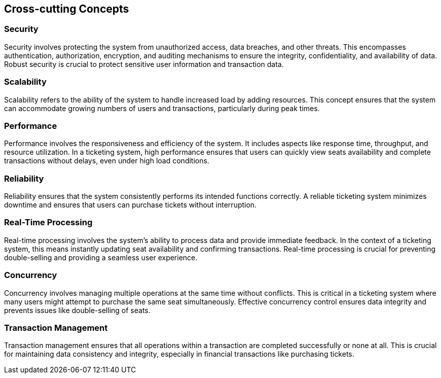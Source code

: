 ifndef::imagesdir[:imagesdir: ../images]

[[section-concepts]]
== Cross-cutting Concepts





=== Security

Security involves protecting the system from unauthorized access, data breaches, and other threats. This encompasses authentication, authorization, encryption, and auditing mechanisms to ensure the integrity, confidentiality, and availability of data. Robust security is crucial to protect sensitive user information and transaction data.

=== Scalability

Scalability refers to the ability of the system to handle increased load by adding resources. This concept ensures that the system can accommodate growing numbers of users and transactions, particularly during peak times.

=== Performance

Performance involves the responsiveness and efficiency of the system. It includes aspects like response time, throughput, and resource utilization. In a ticketing system, high performance ensures that users can quickly view seats availability and complete transactions without delays, even under high load conditions.

=== Reliability

Reliability ensures that the system consistently performs its intended functions correctly. A reliable ticketing system minimizes downtime and ensures that users can purchase tickets without interruption.

=== Real-Time Processing

Real-time processing involves the system's ability to process data and provide immediate feedback. In the context of a ticketing system, this means instantly updating seat availability and confirming transactions. Real-time processing is crucial for preventing double-selling and providing a seamless user experience.

=== Concurrency

Concurrency involves managing multiple operations at the same time without conflicts. This is critical in a ticketing system where many users might attempt to purchase the same seat simultaneously. Effective concurrency control ensures data integrity and prevents issues like double-selling of seats.

=== Transaction Management

Transaction management ensures that all operations within a transaction are completed successfully or none at all. This is crucial for maintaining data consistency and integrity, especially in financial transactions like purchasing tickets.
